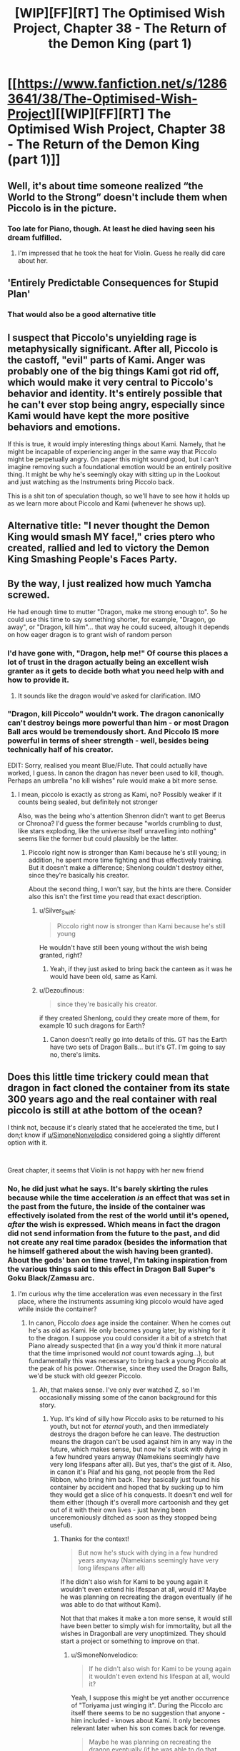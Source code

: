 #+TITLE: [WIP][FF][RT] The Optimised Wish Project, Chapter 38 - The Return of the Demon King (part 1)

* [[https://www.fanfiction.net/s/12863641/38/The-Optimised-Wish-Project][[WIP][FF][RT] The Optimised Wish Project, Chapter 38 - The Return of the Demon King (part 1)]]
:PROPERTIES:
:Author: SimoneNonvelodico
:Score: 51
:DateUnix: 1615133210.0
:DateShort: 2021-Mar-07
:END:

** Well, it's about time someone realized “the World to the Strong” doesn't include them when Piccolo is in the picture.
:PROPERTIES:
:Author: Fredlage
:Score: 22
:DateUnix: 1615139288.0
:DateShort: 2021-Mar-07
:END:

*** Too late for Piano, though. At least he died having seen his dream fulfilled.
:PROPERTIES:
:Author: SimoneNonvelodico
:Score: 11
:DateUnix: 1615140270.0
:DateShort: 2021-Mar-07
:END:

**** I'm impressed that he took the heat for Violin. Guess he really did care about her.
:PROPERTIES:
:Author: erwgv3g34
:Score: 7
:DateUnix: 1615183835.0
:DateShort: 2021-Mar-08
:END:


** 'Entirely Predictable Consequences for Stupid Plan'
:PROPERTIES:
:Author: Slinkinator
:Score: 17
:DateUnix: 1615153168.0
:DateShort: 2021-Mar-08
:END:

*** That would also be a good alternative title
:PROPERTIES:
:Author: Silver_Swift
:Score: 3
:DateUnix: 1615198500.0
:DateShort: 2021-Mar-08
:END:


** I suspect that Piccolo's unyielding rage is metaphysically significant. After all, Piccolo is the castoff, "evil" parts of Kami. Anger was probably one of the big things Kami got rid off, which would make it very central to Piccolo's behavior and identity. It's entirely possible that he can't ever stop being angry, especially since Kami would have kept the more positive behaviors and emotions.

If this is true, it would imply interesting things about Kami. Namely, that he might be incapable of experiencing anger in the same way that Piccolo might be perpetually angry. On paper this might sound good, but I can't imagine removing such a foundational emotion would be an entirely positive thing. It might be why he's seemingly okay with sitting up in the Lookout and just watching as the Instruments bring Piccolo back.

This is a shit ton of speculation though, so we'll have to see how it holds up as we learn more about Piccolo and Kami (whenever he shows up).
:PROPERTIES:
:Author: Don_Alverzo
:Score: 17
:DateUnix: 1615150496.0
:DateShort: 2021-Mar-08
:END:


** Alternative title: "I never thought the Demon King would smash MY face!," cries ptero who created, rallied and led to victory the Demon King Smashing People's Faces Party.
:PROPERTIES:
:Author: SimoneNonvelodico
:Score: 29
:DateUnix: 1615140593.0
:DateShort: 2021-Mar-07
:END:


** By the way, I just realized how much Yamcha screwed.

He had enough time to mutter "Dragon, make me strong enough to". So he could use this time to say something shorter, for example, "Dragon, go away", or "Dragon, kill him"... that way he could suceed, altough it depends on how eager dragon is to grant wish of random person
:PROPERTIES:
:Author: Dezoufinous
:Score: 4
:DateUnix: 1615235336.0
:DateShort: 2021-Mar-08
:END:

*** I'd have gone with, "Dragon, help me!" Of course this places a lot of trust in the dragon actually being an excellent wish granter as it gets to decide both what you need help with and how to provide it.
:PROPERTIES:
:Author: JJReeve
:Score: 6
:DateUnix: 1615252663.0
:DateShort: 2021-Mar-09
:END:

**** It sounds like the dragon would've asked for clarification. IMO
:PROPERTIES:
:Author: Slinkinator
:Score: 4
:DateUnix: 1615388267.0
:DateShort: 2021-Mar-10
:END:


*** "Dragon, kill Piccolo" wouldn't work. The dragon canonically can't destroy beings more powerful than him - or most Dragon Ball arcs would be tremendously short. And Piccolo IS more powerful in terms of sheer strength - well, besides being technically half of his creator.

EDIT: Sorry, realised you meant Blue/Flute. That could actually have worked, I guess. In canon the dragon has never been used to kill, though. Perhaps an umbrella "no kill wishes" rule would make a bit more sense.
:PROPERTIES:
:Author: SimoneNonvelodico
:Score: 3
:DateUnix: 1615239738.0
:DateShort: 2021-Mar-09
:END:

**** I mean, piccolo is exactly as strong as Kami, no? Possibly weaker if it counts being sealed, but definitely not stronger

Also, was the being who's attention Shenron didn't want to get Beerus or Chronoa? I'd guess the former because "worlds crumbling to dust, like stars exploding, like the universe itself unravelling into nothing" seems like the former but could plausibly be the latter.
:PROPERTIES:
:Author: 1101560
:Score: 1
:DateUnix: 1615333192.0
:DateShort: 2021-Mar-10
:END:

***** Piccolo right now is stronger than Kami because he's still young; in addition, he spent more time fighting and thus effectively training. But it doesn't make a difference; Shenlong couldn't destroy either, since they're basically his creator.

About the second thing, I won't say, but the hints are there. Consider also this isn't the first time you read that exact description.
:PROPERTIES:
:Author: SimoneNonvelodico
:Score: 3
:DateUnix: 1615362757.0
:DateShort: 2021-Mar-10
:END:

****** u/Silver_Swift:
#+begin_quote
  Piccolo right now is stronger than Kami because he's still young
#+end_quote

He wouldn't have still been young without the wish being granted, right?
:PROPERTIES:
:Author: Silver_Swift
:Score: 1
:DateUnix: 1615478216.0
:DateShort: 2021-Mar-11
:END:

******* Yeah, if they just asked to bring back the canteen as it was he would have been old, same as Kami.
:PROPERTIES:
:Author: SimoneNonvelodico
:Score: 2
:DateUnix: 1615481151.0
:DateShort: 2021-Mar-11
:END:


****** u/Dezoufinous:
#+begin_quote
  since they're basically his creator.
#+end_quote

if they created Shenlong, could they create more of them, for example 10 such dragons for Earth?
:PROPERTIES:
:Author: Dezoufinous
:Score: 1
:DateUnix: 1615882041.0
:DateShort: 2021-Mar-16
:END:

******* Canon doesn't really go into details of this. GT has the Earth have two sets of Dragon Balls... but it's GT. I'm going to say no, there's limits.
:PROPERTIES:
:Author: SimoneNonvelodico
:Score: 1
:DateUnix: 1615882237.0
:DateShort: 2021-Mar-16
:END:


** Does this little time trickery could mean that dragon in fact cloned the container from its state 300 years ago and the real container with real piccolo is still at athe bottom of the ocean?

I think not, because it's clearly stated that he accelerated the time, but I don;t know if [[/u/SimoneNonvelodico][u/SimoneNonvelodico]] considered going a slightly different option with it.

​

Great chapter, it seems that Violin is not happy with her new friend
:PROPERTIES:
:Author: Dezoufinous
:Score: 4
:DateUnix: 1615159072.0
:DateShort: 2021-Mar-08
:END:

*** No, he did just what he says. It's barely skirting the rules because while the time acceleration /is/ an effect that was set in the past from the future, the inside of the container was effectively isolated from the rest of the world until it's opened, /after/ the wish is expressed. Which means in fact the dragon did not send information from the future to the past, and did not create any real time paradox (besides the information that he himself gathered about the wish having been granted). About the gods' ban on time travel, I'm taking inspiration from the various things said to this effect in Dragon Ball Super's Goku Black/Zamasu arc.
:PROPERTIES:
:Author: SimoneNonvelodico
:Score: 8
:DateUnix: 1615160292.0
:DateShort: 2021-Mar-08
:END:

**** I'm curious why the time acceleration was even necessary in the first place, where the instruments assuming king piccolo would have aged while inside the container?
:PROPERTIES:
:Author: Silver_Swift
:Score: 1
:DateUnix: 1615202470.0
:DateShort: 2021-Mar-08
:END:

***** In canon, Piccolo /does/ age inside the container. When he comes out he's as old as Kami. He only becomes young later, by wishing for it to the dragon. I suppose you could consider it a bit of a stretch that Piano already suspected that (in a way you'd think it more natural that the time imprisoned would /not/ count towards aging...), but fundamentally this was necessary to bring back a young Piccolo at the peak of his power. Otherwise, since they used the Dragon Balls, we'd be stuck with old geezer Piccolo.
:PROPERTIES:
:Author: SimoneNonvelodico
:Score: 8
:DateUnix: 1615207380.0
:DateShort: 2021-Mar-08
:END:

****** Ah, that makes sense. I've only ever watched Z, so I'm occasionally missing some of the canon background for this story.
:PROPERTIES:
:Author: Silver_Swift
:Score: 1
:DateUnix: 1615210905.0
:DateShort: 2021-Mar-08
:END:

******* Yup. It's kind of silly how Piccolo asks to be returned to his youth, but not for /eternal/ youth, and then immediately destroys the dragon before he can leave. The destruction means the dragon can't be used against him in any way in the future, which makes sense, but now he's stuck with dying in a few hundred years anyway (Namekians seemingly have very long lifespans after all). But yes, that's the gist of it. Also, in canon it's Pilaf and his gang, not people from the Red Ribbon, who bring him back. They basically just found his container by accident and hoped that by sucking up to him they would get a slice of his conquests. It doesn't end well for them either (though it's overall more cartoonish and they get out of it with their own lives - just having been unceremoniously ditched as soon as they stopped being useful).
:PROPERTIES:
:Author: SimoneNonvelodico
:Score: 7
:DateUnix: 1615211650.0
:DateShort: 2021-Mar-08
:END:

******** Thanks for the context!

#+begin_quote
  But now he's stuck with dying in a few hundred years anyway (Namekians seemingly have very long lifespans after all)
#+end_quote

If he didn't also wish for Kami to be young again it wouldn't even extend his lifespan at all, would it? Maybe he was planning on recreating the dragon eventually (if he was able to do that without Kami).

Not that that makes it make a ton more sense, it would still have been better to simply wish for immortality, but all the wishes in Dragonball are very unoptimized. They should start a project or something to improve on that.
:PROPERTIES:
:Author: Silver_Swift
:Score: 1
:DateUnix: 1615478510.0
:DateShort: 2021-Mar-11
:END:

********* u/SimoneNonvelodico:
#+begin_quote
  If he didn't also wish for Kami to be young again it wouldn't even extend his lifespan at all, would it?
#+end_quote

Yeah, I suppose this might be yet another occurrence of "Toriyama just winging it". During the Piccolo arc itself there seems to be no suggestion that anyone - him included - knows about Kami. It only becomes relevant later when his son comes back for revenge.

#+begin_quote
  Maybe he was planning on recreating the dragon eventually (if he was able to do that without Kami).
#+end_quote

Again, hindsight is 20/20, but we're told later in Z that generally Namekians are either magic types (healers and dragon summoners) or warrior types, but never both. You could make a case that these roles were split in Kami and Piccolo. Also, in GT, the black star Dragon Balls were supposedly created by Kami+Piccolo before their split, and they are kinda screw-y since they blow up the planet one year after the wish is made. But then again, it's GT. The less one thinks about it, the more brain cells one retains.
:PROPERTIES:
:Author: SimoneNonvelodico
:Score: 3
:DateUnix: 1615481115.0
:DateShort: 2021-Mar-11
:END:


** What did they even expect
:PROPERTIES:
:Author: MaddoScientisto
:Score: 3
:DateUnix: 1615288067.0
:DateShort: 2021-Mar-09
:END:


** My daily routine:\\
1. enter [[/r/rational][r/rational]] 2. CTRL+F , type "wish" 3. No results or result is this post? Damn 4. exit [[/r/rational][r/rational]]
:PROPERTIES:
:Author: Dezoufinous
:Score: 2
:DateUnix: 1616528619.0
:DateShort: 2021-Mar-24
:END:


** ok so let's set up expectations for next chapter:>!- Violin talks to Baba and they somehow try to bail out of Piccolo inner circle

- Tien and Chiaotzu swear revenge and maybe joins forces with our heroes, it seems like a good start of their redemption arc
- Bulma gets in contact with HQ and gets the bad news
- Yamcha reports back to HQ
- Flute (Blue) is the biggest unknown here, but the only reasonable explanation is that he is following Yamcha now. Or maybe he will try to use his little force on Piccolo and fail miserably
- Goku is getting retrieved and healed
- - And Piccolo will be... Piccolo
:PROPERTIES:
:Author: Dezoufinous
:Score: 2
:DateUnix: 1615279110.0
:DateShort: 2021-Mar-09
:END:


** Any particular reason why you changed Piccolo's container from an electric rice cooker to a clay canteen (besides the sheer ridiculousness of the former)?
:PROPERTIES:
:Author: erwgv3g34
:Score: 1
:DateUnix: 1615403934.0
:DateShort: 2021-Mar-10
:END:

*** Just the sheer ridiculousness of the former. It was funny in canon and I would have totally gotten along with it had Piccolo been imprisoned in the modern era, but as things stand, I didn't want to clash with the notion that 300 years ago there were no electrical appliances whatsoever.
:PROPERTIES:
:Author: SimoneNonvelodico
:Score: 5
:DateUnix: 1615405029.0
:DateShort: 2021-Mar-10
:END:


** Wait who was sending the dreams and stuff then? Couldn't have been piccolo cause time didn't pass for him.
:PROPERTIES:
:Author: crivtox
:Score: 1
:DateUnix: 1615522507.0
:DateShort: 2021-Mar-12
:END:
